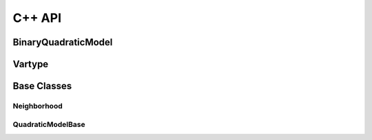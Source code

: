 .. _cppdocs_dimod:

=======
C++ API
=======

BinaryQuadraticModel
--------------------

.. doxygenclass:: dimod::BinaryQuadraticModel
    :members:

Vartype
-------

.. doxygenenum:: dimod::Vartype

Base Classes
------------

Neighborhood
~~~~~~~~~~~~

.. doxygenclass:: dimod::Neighborhood
    :members:

QuadraticModelBase
~~~~~~~~~~~~~~~~~~

.. doxygenclass:: dimod::QuadraticModelBase
    :members:
